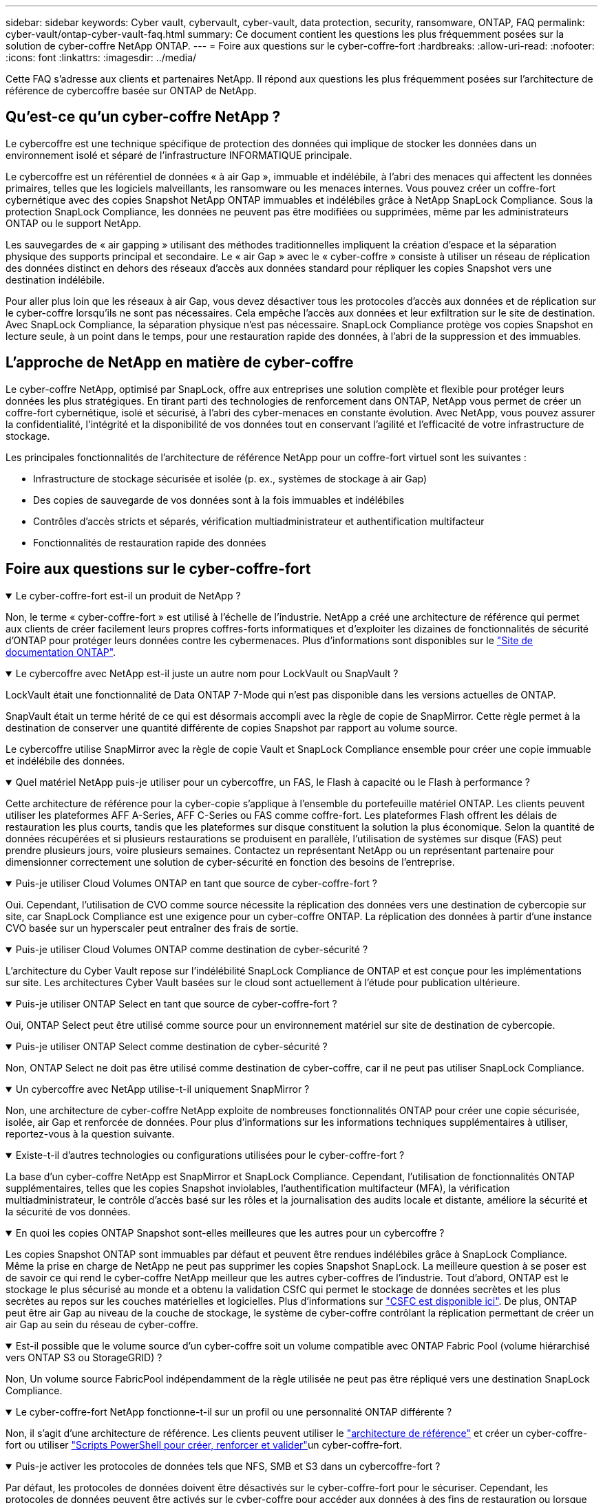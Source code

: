 ---
sidebar: sidebar 
keywords: Cyber vault, cybervault, cyber-vault, data protection, security, ransomware, ONTAP, FAQ 
permalink: cyber-vault/ontap-cyber-vault-faq.html 
summary: Ce document contient les questions les plus fréquemment posées sur la solution de cyber-coffre NetApp ONTAP. 
---
= Foire aux questions sur le cyber-coffre-fort
:hardbreaks:
:allow-uri-read: 
:nofooter: 
:icons: font
:linkattrs: 
:imagesdir: ../media/


[role="lead"]
Cette FAQ s'adresse aux clients et partenaires NetApp. Il répond aux questions les plus fréquemment posées sur l'architecture de référence de cybercoffre basée sur ONTAP de NetApp.



== Qu'est-ce qu'un cyber-coffre NetApp ?

Le cybercoffre est une technique spécifique de protection des données qui implique de stocker les données dans un environnement isolé et séparé de l'infrastructure INFORMATIQUE principale.

Le cybercoffre est un référentiel de données « à air Gap », immuable et indélébile, à l'abri des menaces qui affectent les données primaires, telles que les logiciels malveillants, les ransomware ou les menaces internes. Vous pouvez créer un coffre-fort cybernétique avec des copies Snapshot NetApp ONTAP immuables et indélébiles grâce à NetApp SnapLock Compliance. Sous la protection SnapLock Compliance, les données ne peuvent pas être modifiées ou supprimées, même par les administrateurs ONTAP ou le support NetApp.

Les sauvegardes de « air gapping » utilisant des méthodes traditionnelles impliquent la création d'espace et la séparation physique des supports principal et secondaire. Le « air Gap » avec le « cyber-coffre » consiste à utiliser un réseau de réplication des données distinct en dehors des réseaux d'accès aux données standard pour répliquer les copies Snapshot vers une destination indélébile.

Pour aller plus loin que les réseaux à air Gap, vous devez désactiver tous les protocoles d'accès aux données et de réplication sur le cyber-coffre lorsqu'ils ne sont pas nécessaires. Cela empêche l'accès aux données et leur exfiltration sur le site de destination. Avec SnapLock Compliance, la séparation physique n'est pas nécessaire. SnapLock Compliance protège vos copies Snapshot en lecture seule, à un point dans le temps, pour une restauration rapide des données, à l'abri de la suppression et des immuables.



== L'approche de NetApp en matière de cyber-coffre

Le cyber-coffre NetApp, optimisé par SnapLock, offre aux entreprises une solution complète et flexible pour protéger leurs données les plus stratégiques. En tirant parti des technologies de renforcement dans ONTAP, NetApp vous permet de créer un coffre-fort cybernétique, isolé et sécurisé, à l'abri des cyber-menaces en constante évolution. Avec NetApp, vous pouvez assurer la confidentialité, l'intégrité et la disponibilité de vos données tout en conservant l'agilité et l'efficacité de votre infrastructure de stockage.

Les principales fonctionnalités de l'architecture de référence NetApp pour un coffre-fort virtuel sont les suivantes :

* Infrastructure de stockage sécurisée et isolée (p. ex., systèmes de stockage à air Gap)
* Des copies de sauvegarde de vos données sont à la fois immuables et indélébiles
* Contrôles d'accès stricts et séparés, vérification multiadministrateur et authentification multifacteur
* Fonctionnalités de restauration rapide des données




== Foire aux questions sur le cyber-coffre-fort

.Le cyber-coffre-fort est-il un produit de NetApp ?
[%collapsible%open]
====
Non, le terme « cyber-coffre-fort » est utilisé à l'échelle de l'industrie. NetApp a créé une architecture de référence qui permet aux clients de créer facilement leurs propres coffres-forts informatiques et d'exploiter les dizaines de fonctionnalités de sécurité d'ONTAP pour protéger leurs données contre les cybermenaces. Plus d'informations sont disponibles sur le link:https://docs.netapp.com/us-en/netapp-solutions/cyber-vault/ontap-cyber-vault-overview.html["Site de documentation ONTAP"^].

====
.Le cybercoffre avec NetApp est-il juste un autre nom pour LockVault ou SnapVault ?
[%collapsible%open]
====
LockVault était une fonctionnalité de Data ONTAP 7-Mode qui n'est pas disponible dans les versions actuelles de ONTAP.

SnapVault était un terme hérité de ce qui est désormais accompli avec la règle de copie de SnapMirror. Cette règle permet à la destination de conserver une quantité différente de copies Snapshot par rapport au volume source.

Le cybercoffre utilise SnapMirror avec la règle de copie Vault et SnapLock Compliance ensemble pour créer une copie immuable et indélébile des données.

====
.Quel matériel NetApp puis-je utiliser pour un cybercoffre, un FAS, le Flash à capacité ou le Flash à performance ?
[%collapsible%open]
====
Cette architecture de référence pour la cyber-copie s'applique à l'ensemble du portefeuille matériel ONTAP. Les clients peuvent utiliser les plateformes AFF A-Series, AFF C-Series ou FAS comme coffre-fort. Les plateformes Flash offrent les délais de restauration les plus courts, tandis que les plateformes sur disque constituent la solution la plus économique. Selon la quantité de données récupérées et si plusieurs restaurations se produisent en parallèle, l'utilisation de systèmes sur disque (FAS) peut prendre plusieurs jours, voire plusieurs semaines. Contactez un représentant NetApp ou un représentant partenaire pour dimensionner correctement une solution de cyber-sécurité en fonction des besoins de l'entreprise.

====
.Puis-je utiliser Cloud Volumes ONTAP en tant que source de cyber-coffre-fort ?
[%collapsible%open]
====
Oui. Cependant, l'utilisation de CVO comme source nécessite la réplication des données vers une destination de cybercopie sur site, car SnapLock Compliance est une exigence pour un cyber-coffre ONTAP. La réplication des données à partir d'une instance CVO basée sur un hyperscaler peut entraîner des frais de sortie.

====
.Puis-je utiliser Cloud Volumes ONTAP comme destination de cyber-sécurité ?
[%collapsible%open]
====
L'architecture du Cyber Vault repose sur l'indélébilité SnapLock Compliance de ONTAP et est conçue pour les implémentations sur site. Les architectures Cyber Vault basées sur le cloud sont actuellement à l'étude pour publication ultérieure.

====
.Puis-je utiliser ONTAP Select en tant que source de cyber-coffre-fort ?
[%collapsible%open]
====
Oui, ONTAP Select peut être utilisé comme source pour un environnement matériel sur site de destination de cybercopie.

====
.Puis-je utiliser ONTAP Select comme destination de cyber-sécurité ?
[%collapsible%open]
====
Non, ONTAP Select ne doit pas être utilisé comme destination de cyber-coffre, car il ne peut pas utiliser SnapLock Compliance.

====
.Un cybercoffre avec NetApp utilise-t-il uniquement SnapMirror ?
[%collapsible%open]
====
Non, une architecture de cyber-coffre NetApp exploite de nombreuses fonctionnalités ONTAP pour créer une copie sécurisée, isolée, air Gap et renforcée de données. Pour plus d'informations sur les informations techniques supplémentaires à utiliser, reportez-vous à la question suivante.

====
.Existe-t-il d'autres technologies ou configurations utilisées pour le cyber-coffre-fort ?
[%collapsible%open]
====
La base d'un cyber-coffre NetApp est SnapMirror et SnapLock Compliance. Cependant, l'utilisation de fonctionnalités ONTAP supplémentaires, telles que les copies Snapshot inviolables, l'authentification multifacteur (MFA), la vérification multiadministrateur, le contrôle d'accès basé sur les rôles et la journalisation des audits locale et distante, améliore la sécurité et la sécurité de vos données.

====
.En quoi les copies ONTAP Snapshot sont-elles meilleures que les autres pour un cybercoffre ?
[%collapsible%open]
====
Les copies Snapshot ONTAP sont immuables par défaut et peuvent être rendues indélébiles grâce à SnapLock Compliance. Même la prise en charge de NetApp ne peut pas supprimer les copies Snapshot SnapLock. La meilleure question à se poser est de savoir ce qui rend le cyber-coffre NetApp meilleur que les autres cyber-coffres de l'industrie. Tout d'abord, ONTAP est le stockage le plus sécurisé au monde et a obtenu la validation CSfC qui permet le stockage de données secrètes et les plus secrètes au repos sur les couches matérielles et logicielles. Plus d'informations sur link:https://www.netapp.com/esg/trust-center/compliance/CSfC-Program/["CSFC est disponible ici"^]. De plus, ONTAP peut être air Gap au niveau de la couche de stockage, le système de cyber-coffre contrôlant la réplication permettant de créer un air Gap au sein du réseau de cyber-coffre.

====
.Est-il possible que le volume source d'un cyber-coffre soit un volume compatible avec ONTAP Fabric Pool (volume hiérarchisé vers ONTAP S3 ou StorageGRID) ?
[%collapsible%open]
====
Non, Un volume source FabricPool indépendamment de la règle utilisée ne peut pas être répliqué vers une destination SnapLock Compliance.

====
.Le cyber-coffre-fort NetApp fonctionne-t-il sur un profil ou une personnalité ONTAP différente ?
[%collapsible%open]
====
Non, il s'agit d'une architecture de référence. Les clients peuvent utiliser le link:ontap-create-cyber-vault-task.html["architecture de référence"] et créer un cyber-coffre-fort ou utiliser link:ontap-cyber-vault-powershell-overview.html["Scripts PowerShell pour créer, renforcer et valider"]un cyber-coffre-fort.

====
.Puis-je activer les protocoles de données tels que NFS, SMB et S3 dans un cybercoffre-fort ?
[%collapsible%open]
====
Par défaut, les protocoles de données doivent être désactivés sur le cyber-coffre-fort pour le sécuriser. Cependant, les protocoles de données peuvent être activés sur le cyber-coffre pour accéder aux données à des fins de restauration ou lorsque cela est nécessaire. Cette opération doit être effectuée de façon temporaire et désactivée une fois la récupération terminée.

====
.Pouvez-vous convertir un environnement SnapVault existant en cyber-coffre ou tout réamorcer ?
[%collapsible%open]
====
Oui. On peut prendre un système qui est une destination SnapMirror (avec la stratégie de coffre-fort), désactiver les protocoles de données, renforcer le système selon le link:https://docs.netapp.com/us-en/ontap/ontap-security-hardening/security-hardening-overview.html["Guide de renforcement ONTAP"^], l'isoler un emplacement sécurisé, et suivre les autres procédures de l'architecture de référence pour en faire un cyber-coffre sans avoir à réalimenter la destination.

====
*Vous avez des questions supplémentaires?* Veuillez envoyer un e-mail à mailto:ng-cyber-vault@NetApp.com[ng-cyber-vault@NetApp.com^,questions sur le cybercoffre,J'aimerais en savoir plus sur : ] avec vos questions! Nous répondrons et ajouterons vos questions à la FAQ.
